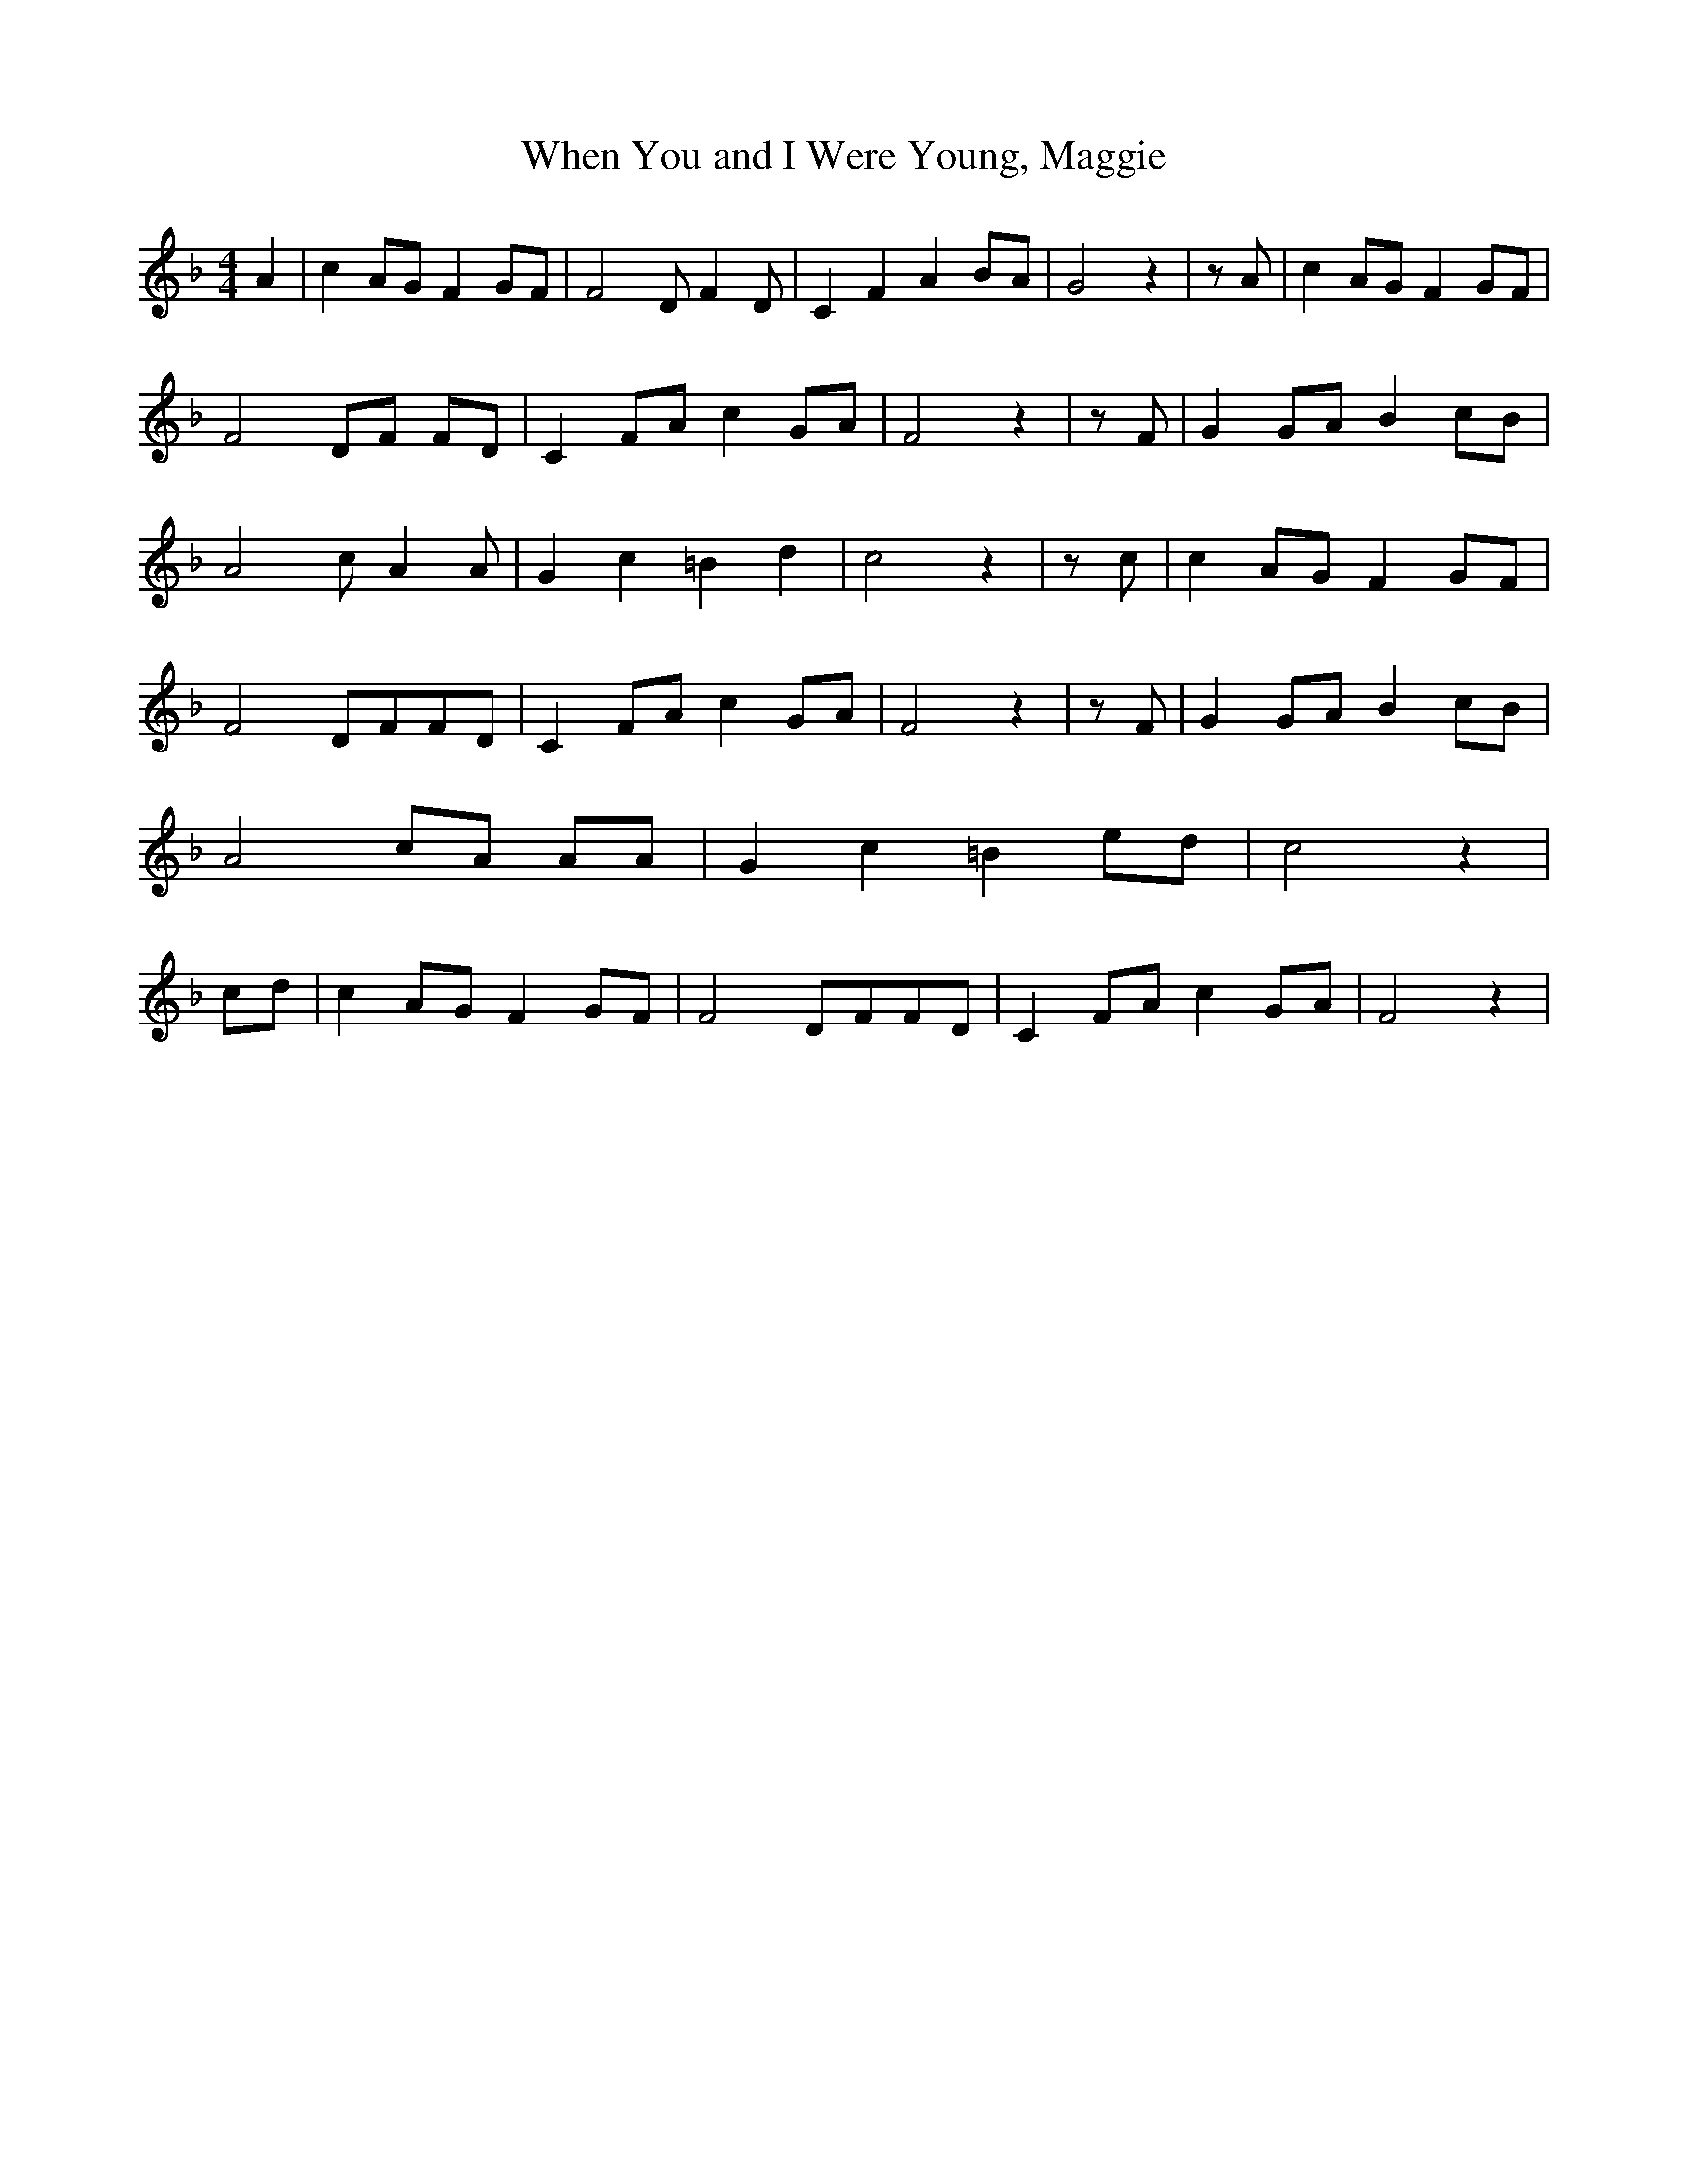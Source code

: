 % Generated more or less automatically by swtoabc by Erich Rickheit KSC
X:1
T:When You and I Were Young, Maggie
M:4/4
L:1/8
K:F
 A2| c2 AG F2 GF| F4 D F2 D| C2 F2 A2B-A| G4 z2| z A| c2 AG F2 GF|\
 F4 DF FD| C2 FA c2 GA| F4 z2| z F| G2 GA B2 cB| A4 c A2 A| G2 c2 =B2 d2|\
 c4 z2| z c| c2 AG F2G-F| F4 DFF-D| C2F-A c2G-A| F4 z2| z F| G2 GA B2 cB|\
 A4 cA AA| G2 c2 =B2 ed| c4 z2| cd| c2 AG F2 GF| F4 DFF-D| C2F-A c2G-A|\
 F4 z2|

